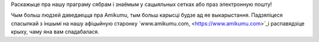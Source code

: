 Раскажыце пра нашу праграму сябрам і знаёмым у сацыяльных сетках або праз электронную пошту!

Чым больш людзей даведаецца пра Amikumu, тым больш карысці будзе ад яе выкарыстання. Падзяліцеся спасылкай з іншымі на нашу афіцыйную старонку `www.amikumu.com, <https://www.amikumu.com>`_і распавядзіце крыху, чаму яна вам спадабалася.

